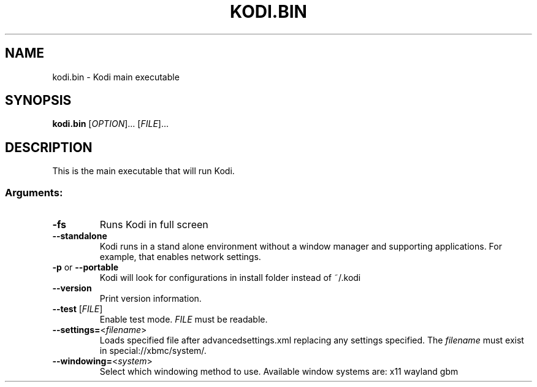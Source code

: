 .\" DO NOT MODIFY THIS FILE!  It was generated by help2man 1.36.
.TH KODI.BIN "1" "October 2014" "kodi.bin  " "User Commands"
.SH NAME
kodi.bin \- Kodi main executable
.SH SYNOPSIS
.B kodi.bin
[\fIOPTION\fR]... [\fIFILE\fR]...
.SH DESCRIPTION
This is the main executable that will run Kodi.
.SS "Arguments:"
.TP
\fB\-fs\fR
Runs Kodi in full screen
.TP
\fB\-\-standalone\fR
Kodi runs in a stand alone environment without a window
manager and supporting applications. For example, that
enables network settings.
.TP
\fB\-p\fR or \fB\-\-portable\fR
Kodi will look for configurations in install folder instead of ~/.kodi
.TP
\fB\-\-version\fR
Print version information.
.TP
\fB\-\-test\fR [\fIFILE\fR]
Enable test mode. \fIFILE\fR must be readable.
.TP
\fB\-\-settings=\fR<\fIfilename\fR>
Loads specified file after advancedsettings.xml replacing any settings specified. The \fIfilename\fR must exist in special://xbmc/system/.
.TP
\fB\-\-windowing=\fR<\fIsystem\fR>
Select which windowing method to use. Available window systems are: x11 wayland gbm

